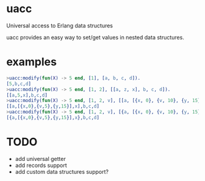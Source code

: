 * uacc
Universal access to Erlang data structures

uacc provides an easy way to set/get values in nested data structures.

* examples
  #+BEGIN_SRC erlang
    >uacc:modify(fun(X) -> 5 end, [1], [a, b, c, d]).
    [5,b,c,d]
    >uacc:modify(fun(X) -> 5 end, [1, 2], [[a, z, x], b, c, d]).
    [[a,5,x],b,c,d]
    >uacc:modify(fun(X) -> 5 end, [1, 2, v], [[a, [{x, 0}, {v, 10}, {y, 15}], x], b, c, d]).
    [[a,[{x,0},{v,5},{y,15}],x],b,c,d]
    >uacc:modify(fun(X) -> 5 end, [1, 2, v], [{a, [{x, 0}, {v, 10}, {y, 15}], x}, b, c, d]).
    [{a,[{x,0},{v,5},{y,15}],x},b,c,d]

  #+END_SRC

* TODO
  - add universal getter
  - add records support
  - add custom data structures support?
